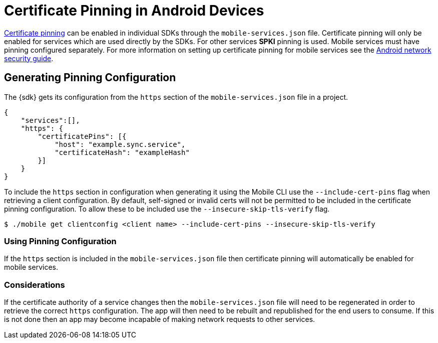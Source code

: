 // For more information, see: https://redhat-documentation.github.io/modular-docs/

[id='certificate-pinning_{context}']
= Certificate Pinning in Android Devices

link:https://www.owasp.org/index.php/Certificate_and_Public_Key_Pinning[Certificate pinning^] can be enabled in individual SDKs through the `mobile-services.json` file.
Certificate pinning will only be enabled for services which are used directly by the SDKs. For
other services *SPKI* pinning is used. Mobile services must have pinning configured
separately. For more information on setting up certificate pinning for mobile services see the
link:https://developer.android.com/training/articles/security-config.html#CertificatePinning[Android network security guide^].

== Generating Pinning Configuration

The {sdk} gets its configuration from the `https` section of the `mobile-services.json` file
in a project.

[source,json]
----
{
    "services":[],
    "https": {
        "certificatePins": [{
            "host": "example.sync.service",
            "certificateHash": "exampleHash"
        }]
    }
}
----

To include the `https` section in configuration when generating it using the Mobile CLI use the
`--include-cert-pins` flag when retrieving a client configuration. By default, self-signed or
invalid certs will not be permitted to be included in the certificate pinning configuration. To
allow these to be included use the `--insecure-skip-tls-verify` flag.

[source, bash]
----
$ ./mobile get clientconfig <client name> --include-cert-pins --insecure-skip-tls-verify
----

[discrete]
=== Using Pinning Configuration

If the `https` section is included in the `mobile-services.json` file then certificate pinning will
automatically be enabled for mobile services.

[discrete]
=== Considerations

If the certificate authority of a service changes then the `mobile-services.json` file will need to
be regenerated in order to retrieve the correct `https` configuration. The app will then need to be
rebuilt and republished for the end users to consume. If this is not done then an app may become
incapable of making network requests to other services.
